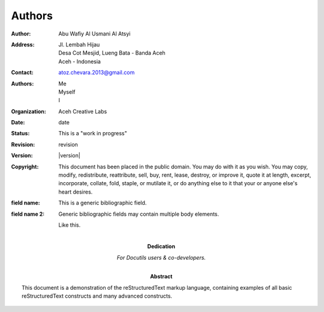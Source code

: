 .. authors

Authors
=======

.. bibliographic fields (which also require a transform):

:Author: Abu Wafiy Al Usmani Al Atsyi
:Address: Jl. Lembah Hijau
          Desa Cot Mesjid, Lueng Bata - Banda Aceh
          Aceh - Indonesia
:Contact: atoz.chevara.2013@gmail.com
:Authors: Me; Myself; I
:organization: Aceh Creative Labs
:date: date
:status: This is a "work in progress"
:revision: revision
:version: |version|
:copyright: This document has been placed in the public domain. You
            may do with it as you wish. You may copy, modify,
            redistribute, reattribute, sell, buy, rent, lease,
            destroy, or improve it, quote it at length, excerpt,
            incorporate, collate, fold, staple, or mutilate it, or do
            anything else to it that your or anyone else's heart
            desires.
:field name: This is a generic bibliographic field.
:field name 2:
    Generic bibliographic fields may contain multiple body elements.

    Like this.

:Dedication:

    For Docutils users & co-developers.

:abstract:

    This document is a demonstration of the reStructuredText markup
    language, containing examples of all basic reStructuredText
    constructs and many advanced constructs.

.. meta::
   :keywords: reStructuredText, demonstration, demo, parser
   :description lang=en: A demonstration of the reStructuredText
       markup language, containing examples of all basic
       constructs and many advanced constructs.
